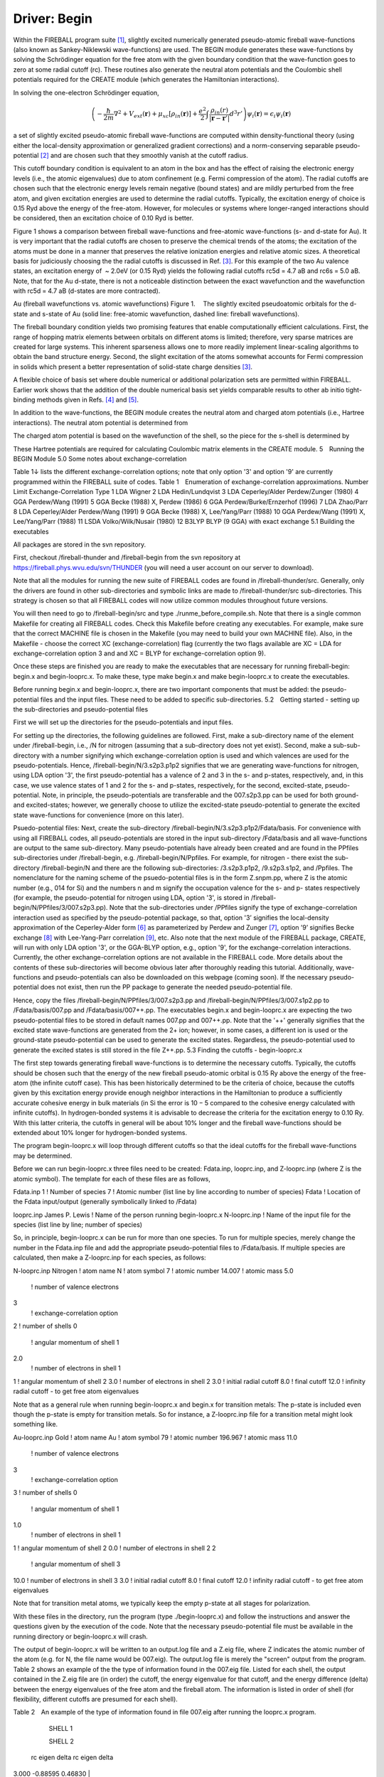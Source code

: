 Driver: Begin
=============

Within the FIREBALL program suite [1]_, slightly excited numerically generated pseudo-atomic fireball wave-functions (also known as Sankey-Niklewski wave-functions) are used. The BEGIN module generates these wave-functions by solving the Schrödinger equation for the free atom with the given boundary condition that the wave-function goes to zero at some radial cutoff (rc). These routines also generate the neutral atom potentials and the Coulombic shell potentials required for the CREATE module (which generates the Hamiltonian interactions).

In solving the one-electron Schrödinger equation,

.. math::

  \left(-\frac{\hbar}{2m}\nabla^2 + V_{ext}(\mathbf{r}) + \mu_{xc}[\rho_{in}(\mathbf{r})] + \frac{e^2}{2}\int \frac{\rho_{in}(r)}{|\mathbf{r}-\mathbf{r}'|} d^3r' \right) \psi_i(\mathbf{r}) = \epsilon_i \psi_i(\mathbf{r}) 

a set of slightly excited pseudo-atomic fireball wave-functions are computed within density-functional theory (using either the local-density approximation or generalized gradient corrections) and a norm-conserving separable pseudo-potential [2]_ and are chosen such that they smoothly vanish at the cutoff radius.

This cutoff boundary condition is equivalent to an atom in the box and has the effect of raising the electronic energy levels (i.e., the atomic eigenvalues) due to atom confinement (e.g. Fermi compression of the atom). The radial cutoffs are chosen such that the electronic energy levels remain negative (bound states) and are mildly perturbed from the free atom, and given excitation energies are used to determine the radial cutoffs. Typically, the excitation energy of choice is 0.15 Ryd above the energy of the free-atom. However, for molecules or systems where longer-ranged interactions should be considered, then an excitation choice of 0.10 Ryd is better.

Figure 1 shows a comparison between fireball wave-functions and free-atomic wave-functions (s- and d-state for Au). It is very important that the radial cutoffs are chosen to preserve the chemical trends of the atoms; the excitation of the atoms must be done in a manner that preserves the relative ionization energies and relative atomic sizes. A theoretical basis for judiciously choosing the the radial cutoffs is  discussed in Ref. [3]_. For this example of the two Au valence states, an excitation energy of  ~ 2.0eV  (or 0.15 Ryd) yields the following radial cutoffs rc5d = 4.7 aB and rc6s = 5.0 aB. Note, that for the Au d-state, there is not a noticeable distinction between the exact wavefunction and the wavefunction with rc5d = 4.7 aB (d-states are more contracted).

Au (fireball wavefunctions vs. atomic wavefunctions)
Figure 1.  The slightly excited pseudoatomic orbitals for the d-state and s-state of Au (solid line: free-atomic wavefunction, dashed line: fireball wavefunctions).


The fireball boundary condition yields two promising features that enable computationally efficient calculations. First, the range of hopping matrix elements between orbitals on different atoms is limited; therefore, very sparse matrices are created for large systems. This inherent sparseness allows one to more readily implement linear-scaling algorithms to obtain the band structure energy. Second, the slight excitation of the atoms somewhat accounts for Fermi compression in solids which present a better representation of solid-state charge densities [3]_.

A flexible choice of basis set where double numerical or additional polarization sets are permitted within FIREBALL. Earlier work shows that the addition of the double numerical basis set yields comparable results to other ab initio tight-binding methods given in Refs. [4]_ and [5]_.

In addition to the wave-functions, the BEGIN module creates the neutral atom and charged atom potentials (i.e., Hartree interactions). The neutral atom potential is determined from

 
The charged atom potential is based on the wavefunction of the shell, so the piece for the s-shell is determined by

These Hartree potentials are required for calculating Coulombic matrix elements in the CREATE module.
5 Running the BEGIN Module
5.0   Some notes about exchange-correlation

Table 1↓ lists the different exchange-correlation options; note that only option '3' and option '9' are currently programmed within the FIREBALL suite of codes.
Table 1 Enumeration of exchange-correlation approximations.
Number 	Limit 	Exchange-Correlation Type
1 	LDA 	Wigner
2 	LDA 	Hedin/Lundqvist
3 	LDA 	Ceperley/Alder Perdew/Zunger (1980)
4 	GGA 	Perdew/Wang (1991)
5 	GGA 	Becke (1988) X, Perdew (1986)
6 	GGA 	Perdew/Burke/Ernzerhof (1996)
7 	LDA 	Zhao/Parr
8 	LDA 	Ceperley/Alder Perdew/Wang (1991)
9 	GGA 	Becke (1988) X, Lee/Yang/Parr (1988)
10 	GGA 	Perdew/Wang (1991) X, Lee/Yang/Parr (1988)
11 	LSDA 	Volko/Wilk/Nusair (1980)
12 	B3LYP 	BLYP (9 GGA) with exact exchange
5.1 Building the executables

All packages are stored in the svn repository.

First, checkout /fireball-thunder and /fireball-begin from the svn repository at https://fireball.phys.wvu.edu/svn/THUNDER (you will need a user account on our server to download).

Note that all the modules for running the new suite of FIREBALL codes are found in /fireball-thunder/src. Generally, only the drivers are found in other sub-directories and symbolic links are made to /fireball-thunder/src sub-directories. This strategy is chosen so that all FIREBALL codes will now utilize common modules throughout future versions.

You will then need to go to /fireball-begin/src and type ./runme_before_compile.sh. Note that there is a single common Makefile for creating all FIREBALL codes. Check this Makefile before creating any executables. For example, make sure that the correct MACHINE file is chosen in the Makefile (you may need to build your own MACHINE file). Also, in the Makefile - choose the correct XC (exchange-correlation) flag (currently the two flags available are XC = LDA for exchange-correlation option 3 and and XC = BLYP for exchange-correlation option 9).

Once these steps are finished you are ready to make the executables that are necessary for running fireball-begin: begin.x and begin-looprc.x. To make these, type make begin.x and make begin-looprc.x to create the executables.

Before running begin.x and begin-looprc.x, there are two important components that must be added: the pseudo-potential files and the input files. These need to be added to specific sub-directories.
5.2 Getting started - setting up the sub-directories and pseudo-potential files

First we will set up the directories for the pseudo-potentials and input files.

For setting up the directories, the following guidelines are followed. First, make a sub-directory name of the element under /fireball-begin, i.e., /N for nitrogen (assuming that a sub-directory does not yet exist). Second, make a sub-sub-directory with a number signifying which exchange-correlation option is used and which valences are used for the pseudo-potentials. Hence, /fireball-begin/N/3.s2p3.p1p2 signifies that we are generating wave-functions for nitrogen, using LDA option '3', the first pseudo-potential has a valence of 2 and 3 in the s- and p-states, respectively, and, in this case, we use valence states of 1 and 2 for the s- and p-states, respectively, for the second, excited-state, pseudo-potential. Note, in principle, the pseudo-potentials are transferable and the 007.s2p3.pp can be used for both ground- and excited-states; however, we generally choose to utilize the excited-state pseudo-potential to generate the excited state wave-functions for convenience (more on this later). 

Psuedo-potential files: Next, create the sub-directory /fireball-begin/N/3.s2p3.p1p2/Fdata/basis. For convenience with using all FIREBALL codes, all pseudo-potentials are stored in the input sub-directory /Fdata/basis and all wave-functions are output to the same sub-directory. Many pseudo-potentials have already been created and are found in the PPfiles sub-directories under /fireball-begin, e.g. /fireball-begin/N/Ppfiles. For example, for nitrogen - there exist the sub-directory /fireball-begin/N and there are the following sub-directories: /3.s2p3.p1p2, /9.s2p3.s1p2, and /Ppfiles. The nomenclature for the naming scheme of the psuedo-potential files is in the form Z.snpm.pp, where Z is the atomic number (e.g., 014 for Si) and the numbers n and m signify the occupation valence for the s- and p- states respectively (for example, the pseudo-potential for nitrogen using LDA, option '3', is stored in /fireball-begin/N/PPfiles/3/007.s2p3.pp). Note that the sub-directories under /PPfiles signify the type of exchange-correlation interaction used as specified by the pseudo-potential package, so that, option '3’ signifies the local-density approximation of the Ceperley-Alder form [6]_ as parameterized by Perdew and Zunger [7]_, option ’9’ signifies Becke exchange [8]_ with Lee-Yang-Parr correlation [9]_, etc. Also note that the next module of the FIREBALL package, CREATE, will run with only LDA option '3', or the GGA-BLYP option, e.g., option '9', for the exchange-correlation interactions. Currently, the other exchange-correlation options are not available in the FIREBALL code. More details about the contents of these sub-directories will become obvious later after thoroughly reading this tutorial. Additionally, wave-functions and pseudo-potentials can also be downloaded on this webpage (coming soon). If the necessary pseudo-potential does not exist, then run the PP package to generate the needed pseudo-potential file.

Hence, copy the files /fireball-begin/N/PPfiles/3/007.s2p3.pp and /fireball-begin/N/PPfiles/3/007.s1p2.pp to /Fdata/basis/007.pp and /Fdata/basis/007++.pp. The executables begin.x and begin-looprc.x are expecting the two pseudo-potential files to be stored in default names 007.pp and 007++.pp. Note that the '++' generally signifies that the excited state wave-functions are generated from the 2+ ion; however, in some cases, a different ion is used or the ground-state pseudo-potential can be used to generate the excited states. Regardless, the pseudo-potential used to generate the excited states is still stored in the file Z++.pp.
5.3    Finding the cutoffs - begin-looprc.x

The first step towards generating fireball wave-functions is to determine the necessary cutoffs. Typically, the cutoffs should be chosen such that the energy of the new fireball pseudo-atomic orbital is 0.15 Ry above the energy of the free-atom (the infinite cutoff case). This has been historically determined to be the criteria of choice, because the cutoffs given by this excitation energy provide enough neighbor interactions in the Hamiltonian to produce a sufficiently accurate cohesive energy in bulk materials (in Si the error is 10 − 5 compared to the cohesive energy calculated with infinite cutoffs). In hydrogen-bonded systems it is advisable to decrease the criteria for the excitation energy to 0.10 Ry. With this latter criteria, the cutoffs in general will be about 10% longer and the fireball wave-functions should be extended about 10% longer for hydrogen-bonded systems.

The program begin-looprc.x will loop through different cutoffs so that the ideal cutoffs for the fireball wave-functions may be determined.

Before we can run begin-looprc.x three files need to be created: Fdata.inp, looprc.inp, and Z-looprc.inp (where Z is the atomic symbol). The template for each of these files are as follows,

Fdata.inp
1	! Number of species
7	! Atomic number (list line by line according to number of species)
Fdata	! Location of the Fdata input/output (generally symbolically linked to /Fdata)

looprc.inp
James P. Lewis	! Name of the person running begin-looprc.x
N-looprc.inp	! Name of the input file for the species (list line by line; number of species)

So, in principle, begin-looprc.x can be run for more than one species.  To run for multiple species, merely change the number in the Fdata.inp file and add the appropriate pseudo-potential files to /Fdata/basis. If multiple species are calculated, then make a Z-looprc.inp for each species, as follows:

N-looprc.inp
Nitrogen	! atom name
N	! atom symbol
7	! atomic number
14.007	! atomic mass
5.0
	! number of valence electrons
3
	! exchange-correlation option
2	! number of shells
0
	! angular momentum of shell 1
2.0
	! number of electrons in shell 1
1	! angular momentum of shell 2
3.0	! number of electrons in shell 2
3.0	! initial radial cutoff
8.0	! final cutoff
12.0	! infinity radial cutoff - to get free atom eigenvalues

Note that as a general rule when running begin-looprc.x and begin.x for transition metals: The p-state is included even though the p-state is empty for transition metals. So for instance, a Z-looprc.inp file for a transition metal might look something like.

Au-looprc.inp
Gold	! atom name
Au	! atom symbol
79	! atomic number
196.967	! atomic mass
11.0
	! number of valence electrons
3
	! exchange-correlation option
3	! number of shells
0
	! angular momentum of shell 1
1.0
	! number of electrons in shell 1
1	! angular momentum of shell 2
0.0	! number of electrons in shell 2
2        
	! angular momentum of shell 3
10.0	! number of electrons in shell 3
3.0	! initial radial cutoff
8.0	! final cutoff
12.0	! infinity radial cutoff - to get free atom eigenvalues

Note that for transition metal atoms, we typically keep the empty p-state at all stages for polarization.


With these files in the directory, run the program (type ./begin-looprc.x) and follow the instructions and answer the questions given by the execution of the code. Note that the necessary pseudo-potential file must be available in the running directory or begin-looprc.x will crash.

The output of begin-looprc.x will be written to an output.log file and a Z.eig file, where Z indicates the atomic number of the atom (e.g. for N, the file name would be 007.eig). The output.log file is merely the "screen" output from the program. Table 2 shows an example of the the type of information found in the 007.eig file. Listed for each shell, the output contained in the Z.eig file are (in order) the cutoff, the energy eigenvalue for that cutoff, and the energy difference (delta) between the energy eigenvalues of the free atom and the fireball atom. The information is listed in order of shell (for flexibility, different cutoffs are presumed for each shell).

Table 2 An example of the type of information found
in file 007.eig after running the looprc.x program.


	SHELL 1
	
	 	
	SHELL 2
	
 rc	 eigen	 delta      	 	 rc	 eigen	 delta
3.000 	-0.88595 	0.46830 	|
	3.000 	0.00654 	0.53901
3.000 	-0.89954 	0.45472 	| 	3.050
	-0.02004 	0.51243
⋮ 	⋮ 	⋮ 	| 
	⋮ 	⋮ 	⋮
 3.650	 -1.20093	 0.15332	 	 4.050	 -0.37279	 0.15968
 3.650	 -1.20604	 0.14822	 	 4.100	 -0.38007	 0.15240
 3.650	 -1.21092	 0.14333	 	 4.150	 -0.38696	 0.14551
⋮	 ⋮	⋮	|
	 ⋮	 ⋮	 ⋮
3.750 	-1.25210 	0.10215 	| 
	4.500 	-0.43514 	0.09733
3.800 	-1.18590 	0.16835 	| 
	3.800
	-0.33801 	0.19446
 ⋮	 ⋮	 ⋮	|
	 ⋮	 ⋮	 ⋮
4.850 	-1.33066 	0.02360 	| 
	5.600 	-0.50832 	0.02415
4.900 	-1.30853 	0.04573 	| 
	4.900 	-0.48121 	0.05126
⋮ 	⋮ 	⋮ 	| 	⋮ 	⋮ 	
⋮

You will need a python script called Glean.py which is located in /fireball-begin/src. The script Glean.py will choose the best 5 cutoff values from the Z.eig file. Run the script by typing python Glean.py. If you need more information, add the - - help flag. When working with transition metals, you will need to add the flag –ignorep. From this list you will need to choose values such that the difference between the two cutoffs is approximately Δrc = 0.4aB (a general rule of thumb). The cutoffs need be chosen in a way that the energy difference between the energy eigenvalues of the free atom and the fireball atom is the same for all shells. If not, then the excitation energies for each shell will be raised in a way that will not preserve the chemical trends of the atoms. Glean.py will preserve the chemical ordering of the eigenvalues when executed.

5.4 Calculating the wave-functions - begin.x

Before running begin.x two more files need to be created: begin.inp and N-begin.inp (where N is the atomic symbol). The template for each of these files are as follows,


begin.inp
James P. Lewis	! Name of the person running begin.x
N-begin.inp	! Name of the input file for the species (list line by line; number of species)

So, in principle, begin.x can be run for more than one species.  To run for multiple species, merely change the number in the Fdata.inp file and add the appropriate pseudo-potential files to /Fdata/basis. If multiple species are calculated, then make a Z-begin.inp for each species, as follows:

N-begin.inp
Nitrogen	! atom name
N	! atom symbol
7	! atomic number
14.007	! atomic mass
5.0
	! number of valence electrons
3
	! exchange-correlation option
3	! number of shells (add three lines for each shell)
0
	! angular momentum of shell 1
2.0
	! number of electrons in shell 1
3.80
	! radial cutoff for shell 1
1	! angular momentum of shell 2
3.0	! number of electrons in shell 2
4.45
	! radial cutoff for shell 2
2	! angular momentum for shell 3 (this is an empty polarization state)
0.0	! number of electrons in shell 3
4.45	! radial cutoff for shell 3
1	! use excited states (do not include the "excited" lines if set to 0)
2.0	! number of valence electrons (excited)
1.0	! number of electrons in shell 1 (excited)
2.0	! number of electrons in shell 2 (excited)      (one line for each shell above)
0.0
	! number of electrons in shell 3 (excited)
1	! optimize basis set with confinement potential
0.0	! Vo for shell 1
0.0	! r0 for shell 1
0.0	! V0 for shell 2           (two parameters for each shell listed above)
0.0	! r0 for shell 2
20.0	! V0 for shell 3
0.0	! r0 for shell 3
100.0
	! V0 for shell 1 (excited)
0.0
	! r0 for shell 1 (excited)
200.0	! V0 for shell 2 (excited)
0.0
	! r0 for shell 2 (excited)
0.0
	! V0 for shell 3 (excited)
0.0
	! r0 for shell 3 (excited)

There are several output files for begin.x; first, the screen output will be stored in output.log. Second, a file for create.x will be automatically created for each atom included, for example, for nitrogen, N-create.inp will be a generated output file from begin.x. The Z-create.inp file is input file for create.x. In addition to this output, there will be output of the fireball wave-functions (e.g., 007_380.wf1), the neutral atom potential (e.g., 007_445.na0), and the Hartree potentials for each shell (e.g., 007_380.na1). This output will be stored in  /Fdata/basis. The files are named according to the parameters listed in the Z-begin.inp. The first number in the file nomenclature is the atomic number, the second number is the radial cutoff, so that 3.80 is represented by 380, and the suffix is the type of file (wf = wavefunction and na = Hartree potential). Hence, 007_380.na1 is the Hartree potential for the first shell (s-state) of nitrogen (007) with radial cutoff 3.80 (380).

5.5 Excited states and polarization states

We follow the DMOL formalism for developing excited numerical states, as outlined in Ref. [10]_. This involves generating the wave-functions for the 2+ ion (or generally any + ion can be used) and then orthogonalizing the wave-functions of this ionized atom to the original ground state wave-functions. This algorithm is now fully automatic within the BEGIN module by choosing '1' in the line - "! use excited states". Make certain that the pseudo-potential for the ionized atom is copied to the file Z++.pp (e.g., 007++.pp for the 2+ ion of nitrogen) in /Fdata/basis.

Note that hydrogen is a special case when generating the DMOL basis set, because there is no such thing as a 2+ ion for the atom. Currently, the BEGIN module cannot do this for hydrogen, although one could just generate an excited wave-function of the ground state atom by just copying the 001.pp pseudo-potential file to the 001++.pp file; do not generate a separate pseudo-potential file.

Polarization wavefunctions (for example, a d-state on nitrogen) can be easily generated by listing an extra shell (for example, in the case of nitrogen, by choosing '3', rather than '2', in the line - "! number of shells"). 
5.6 Optimized wave-functions

The code begin.x provides a way to generate an optimized state wave-function based on application of extra confinement potential. The confinement potential is defined as:

For details, see Ref. [11]_.
5.7 Plotting the results

The output files are in a form that can be readily plotted. It is always wise to plot the wavefunctions to insure that they look reasonable and to avoid problems later. The data for plotting purposes are contained in the following files - sstate0, sstate1, pstate0, pstate1, ..., etc. for the wavefunctions and NA_plot, NA_splot, NAe_splot, NA_pplot, NAe_plot, ..., etc. for the neutral (charged) atom potentials. For the wavefunction files, the ’0’ signifies wavefunctions for the ground state and ’1’ signifies wavefunctions for the excited states. Similarly, the ’e’, i.e. NAe_splot, signifies that the file contains neutral (charged) atom data for the excited state.
Acknowledgements
This research was funded in part by: The University of Utah Center for the Simulation of Accidental Fires and Explosions (C-SAFE), funded by the Department of Energy, Lawrence Livermore National Laboratory, under subcontract B341493; Department of Energy, Basic Energy Sciences, grant No. DE-FG02-03ER46059; National Science Foundation, Information Technology Research, grant No. CHE-0326027.

References:

.. [1] J.P. Lewis, P. Jelínek, J. Ortega, A.A. Demkov, D.G. Trabada, B. Haycock, H. Wang, G. Adams, J.K. Tomfohr, E. Abad, H. Wang, and D.A. Drabold. “Advances and applications in the FIREBALL ab-initio tight-binding molecular-dynamics formalism,” Phys. Stat. Sol. B., 248, 1989-2007 (2011).

.. [2] M. Fuchs, M. Sheffler. "Ab initio pseudopotentials for electronic structure calculations of poly-atomic systems using density-functional theory," Comput. Phys. Comm., 119, 67-98 (1999). 

.. [3] O.F. Sankey, A.A. Demkov, W. Windl, J.H. Fritsch, J.P. Lewis, and M. Fuentes-Cabrera. "The application of approximate density functionals to complex systems," J. Quant. Chem., 69, 327-340 (1998).

.. [4] A. Horsfield.  "Efficient ab initio tight-binding," Phys. Rev. B., 56, 6594–6602 (1997).

.. [5] D. Sánchez-Portal, P. Ordejón, E. Artacho, and J. M. Soler. "Density-functional method for very large systems with LCAO basis sets,"  Int. J. Quant. Chem., 65, 453–461 (1997).

.. [6] D. M. Ceperley and G. J. Alder. "Ground State of the Electron Gas by a Stochastic Method," Phys. Rev. Lett., 45, 566–569 (1980).

.. [7] J. P. Perdew and A. Zunger. "Self-interaction correction to density-functional approximations for many-electron systems," Phys. Rev. B., 23, 5048–5079 (1981).

.. [8] A. D. Becke. "Density-functional exchange-energy approximation with correct asymptotic behavior," Phys. Rev. A., 38, 3098–3100 (1988).

.. [9] C. Lee, W. Yang, and R. G. Parr. "Development of the colle-salvetti correlation-energy formula into a functional of the electron density," Phys. Rev. B., 37, 785–789 (1988).

.. [10] B. Delley. "An all-electron numerical method for solving the local density functional for polyatomic molecules.", J. Chem. Phys. 92, 508-517 (1990).  

.. [11] M.A. Basanta, Y.J. Dappe, P. Jelínek, and J. Ortega. "Optimized atomic-like orbitals for first-principles tight-binding molecular dynamics," Comp. Mat. Sci., 39, 759–766 (2007).


The driver _Begin_ is compose of two executables ``begin.x`` and ``begin-looprc``.
The purpose of the driver is to compute the atomic wave-functions that will be
used by the driver Create to compute the interatomic interactions and by the
driver Fireball to compute the electronic structure.

Installation
------------

Usage
-----

Tutorials
---------

Technical information
---------------------
